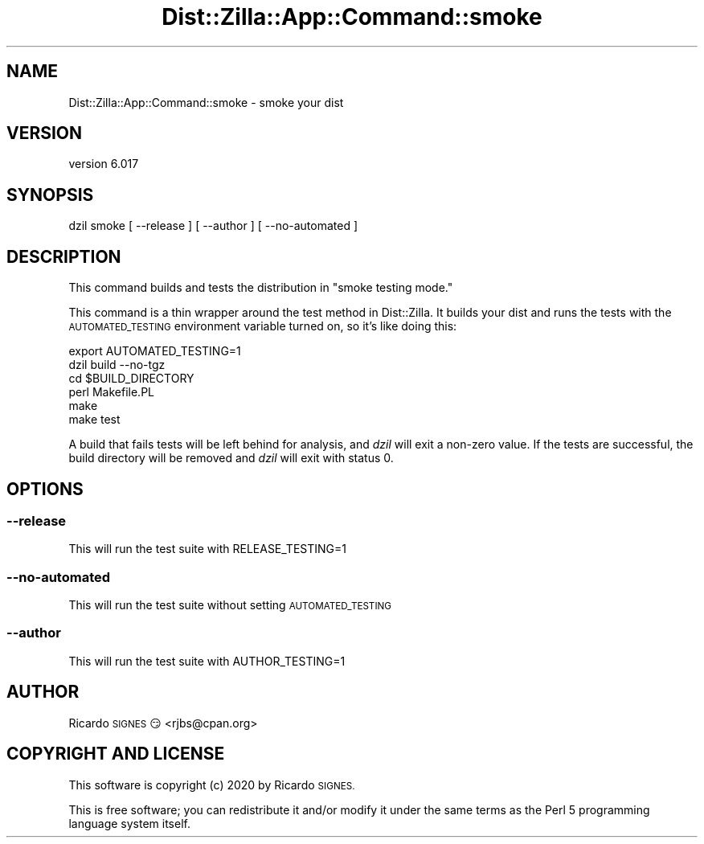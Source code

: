 .\" Automatically generated by Pod::Man 4.14 (Pod::Simple 3.41)
.\"
.\" Standard preamble:
.\" ========================================================================
.de Sp \" Vertical space (when we can't use .PP)
.if t .sp .5v
.if n .sp
..
.de Vb \" Begin verbatim text
.ft CW
.nf
.ne \\$1
..
.de Ve \" End verbatim text
.ft R
.fi
..
.\" Set up some character translations and predefined strings.  \*(-- will
.\" give an unbreakable dash, \*(PI will give pi, \*(L" will give a left
.\" double quote, and \*(R" will give a right double quote.  \*(C+ will
.\" give a nicer C++.  Capital omega is used to do unbreakable dashes and
.\" therefore won't be available.  \*(C` and \*(C' expand to `' in nroff,
.\" nothing in troff, for use with C<>.
.tr \(*W-
.ds C+ C\v'-.1v'\h'-1p'\s-2+\h'-1p'+\s0\v'.1v'\h'-1p'
.ie n \{\
.    ds -- \(*W-
.    ds PI pi
.    if (\n(.H=4u)&(1m=24u) .ds -- \(*W\h'-12u'\(*W\h'-12u'-\" diablo 10 pitch
.    if (\n(.H=4u)&(1m=20u) .ds -- \(*W\h'-12u'\(*W\h'-8u'-\"  diablo 12 pitch
.    ds L" ""
.    ds R" ""
.    ds C` ""
.    ds C' ""
'br\}
.el\{\
.    ds -- \|\(em\|
.    ds PI \(*p
.    ds L" ``
.    ds R" ''
.    ds C`
.    ds C'
'br\}
.\"
.\" Escape single quotes in literal strings from groff's Unicode transform.
.ie \n(.g .ds Aq \(aq
.el       .ds Aq '
.\"
.\" If the F register is >0, we'll generate index entries on stderr for
.\" titles (.TH), headers (.SH), subsections (.SS), items (.Ip), and index
.\" entries marked with X<> in POD.  Of course, you'll have to process the
.\" output yourself in some meaningful fashion.
.\"
.\" Avoid warning from groff about undefined register 'F'.
.de IX
..
.nr rF 0
.if \n(.g .if rF .nr rF 1
.if (\n(rF:(\n(.g==0)) \{\
.    if \nF \{\
.        de IX
.        tm Index:\\$1\t\\n%\t"\\$2"
..
.        if !\nF==2 \{\
.            nr % 0
.            nr F 2
.        \}
.    \}
.\}
.rr rF
.\" ========================================================================
.\"
.IX Title "Dist::Zilla::App::Command::smoke 3"
.TH Dist::Zilla::App::Command::smoke 3 "2020-11-03" "perl v5.32.0" "User Contributed Perl Documentation"
.\" For nroff, turn off justification.  Always turn off hyphenation; it makes
.\" way too many mistakes in technical documents.
.if n .ad l
.nh
.SH "NAME"
Dist::Zilla::App::Command::smoke \- smoke your dist
.SH "VERSION"
.IX Header "VERSION"
version 6.017
.SH "SYNOPSIS"
.IX Header "SYNOPSIS"
.Vb 1
\&  dzil smoke [ \-\-release ] [ \-\-author ] [ \-\-no\-automated ]
.Ve
.SH "DESCRIPTION"
.IX Header "DESCRIPTION"
This command builds and tests the distribution in \*(L"smoke testing mode.\*(R"
.PP
This command is a thin wrapper around the test method in
Dist::Zilla.  It builds your dist and runs the tests with the \s-1AUTOMATED_TESTING\s0
environment variable turned on, so it's like doing this:
.PP
.Vb 6
\&  export AUTOMATED_TESTING=1
\&  dzil build \-\-no\-tgz
\&  cd $BUILD_DIRECTORY
\&  perl Makefile.PL
\&  make
\&  make test
.Ve
.PP
A build that fails tests will be left behind for analysis, and \fIdzil\fR will
exit a non-zero value.  If the tests are successful, the build directory will
be removed and \fIdzil\fR will exit with status 0.
.SH "OPTIONS"
.IX Header "OPTIONS"
.SS "\-\-release"
.IX Subsection "--release"
This will run the test suite with RELEASE_TESTING=1
.SS "\-\-no\-automated"
.IX Subsection "--no-automated"
This will run the test suite without setting \s-1AUTOMATED_TESTING\s0
.SS "\-\-author"
.IX Subsection "--author"
This will run the test suite with AUTHOR_TESTING=1
.SH "AUTHOR"
.IX Header "AUTHOR"
Ricardo \s-1SIGNES\s0 😏 <rjbs@cpan.org>
.SH "COPYRIGHT AND LICENSE"
.IX Header "COPYRIGHT AND LICENSE"
This software is copyright (c) 2020 by Ricardo \s-1SIGNES.\s0
.PP
This is free software; you can redistribute it and/or modify it under
the same terms as the Perl 5 programming language system itself.

